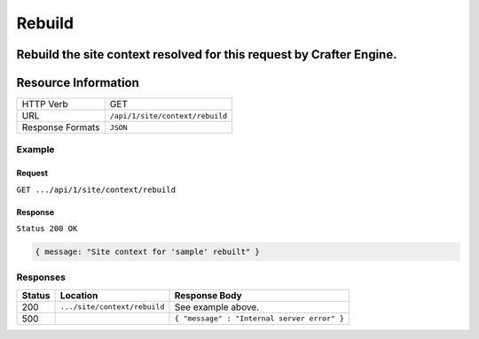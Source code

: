 .. .. include:: /includes/unicode-checkmark.rst

.. _crafter-engine-api-site-context-rebuild:

=============
Rebuild
=============

Rebuild the site context resolved for this request by Crafter Engine.
--------------------
Resource Information
--------------------

+----------------------------+-------------------------------------------------------------------+
|| HTTP Verb                 || GET                                                              |
+----------------------------+-------------------------------------------------------------------+
|| URL                       || ``/api/1/site/context/rebuild``                                  |
+----------------------------+-------------------------------------------------------------------+
|| Response Formats          || ``JSON``                                                         |
+----------------------------+-------------------------------------------------------------------+

-------
Example
-------

^^^^^^^
Request
^^^^^^^

``GET .../api/1/site/context/rebuild``

^^^^^^^^
Response
^^^^^^^^

``Status 200 OK``

.. code-block:: json

  { message: "Site context for 'sample' rebuilt" }

---------
Responses
---------

+---------+--------------------------------+-----------------------------------------------------------------+
|| Status || Location                      || Response Body                                                  |
+=========+================================+=================================================================+
|| 200    || ``.../site/context/rebuild``  || See example above.                                             |
+---------+--------------------------------+-----------------------------------------------------------------+
|| 500    ||                               || ``{ "message" : "Internal server error" }``                    |
+---------+--------------------------------+-----------------------------------------------------------------+
